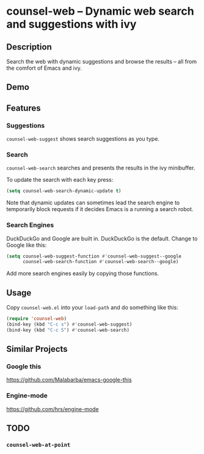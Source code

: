 * counsel-web -- Dynamic web search and suggestions with ivy

** Description
Search the web with dynamic suggestions and browse the results -- all from the comfort of Emacs and ivy.

** Demo


** Features

*** Suggestions
=counsel-web-suggest= shows search suggestions as you type.

*** Search
=counsel-web-search= searches and presents the results in the ivy minibuffer.

To update the search with each key press:

#+begin_src emacs-lisp
(setq counsel-web-search-dynamic-update t)
#+end_src

Note that dynamic updates can sometimes lead the search engine to temporarily block requests if it decides Emacs is a running a search robot.

*** Search Engines
DuckDuckGo and Google are built in. DuckDuckGo is the default. Change to Google like this:

#+begin_src emacs-lisp
(setq counsel-web-suggest-function #'counsel-web-suggest--google
      counsel-web-search-function #'counsel-web-search--google)
#+end_src

Add more search engines easily by copying those functions.

** Usage
Copy =counsel-web.el= into your =load-path= and do something like this:

#+begin_src emacs-lisp
(require 'counsel-web)
(bind-key (kbd "C-c s") #'counsel-web-suggest)
(bind-key (kbd "C-c S") #'counsel-web-search)
#+end_src

** Similar Projects

*** Google this
https://github.com/Malabarba/emacs-google-this

*** Engine-mode
https://github.com/hrs/engine-mode

** TODO
*** =counsel-web-at-point=
